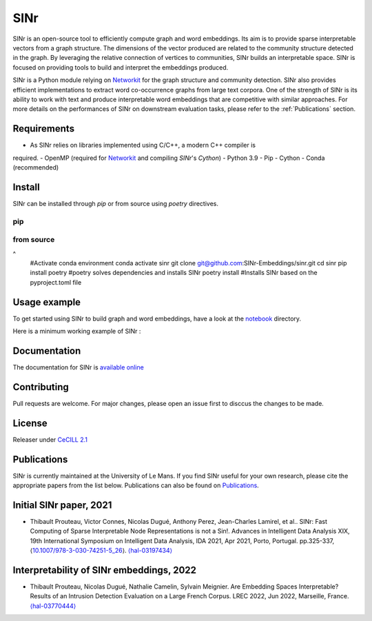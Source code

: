 .. _Networkit: https://networkit.github.io


==============================
SINr
==============================

SINr is an open-source tool to efficiently compute graph and word embeddings.
Its aim is to provide sparse interpretable vectors from a graph structure.
The dimensions of the vector produced are related to the community structure
detected in the graph. By leveraging the relative connection of vertices to 
communities, SINr builds an interpretable space. SINr is focused on providing
tools to build and interpret the embeddings produced.

SINr is a Python module relying on `Networkit`_ 
for the graph structure and community detection. SINr also provides efficient
implementations to extract word co-occurrence graphs from large text corpora.
One of the strength of SINr is its ability to work with text and produce 
interpretable word embeddings that are competitive with similar approaches.
For more details on the performances of SINr on downstream evaluation tasks,
please refer to the :ref:`Publications` section.



Requirements
------------

- As SINr relies on libraries implemented using C/C++, a modern C++ compiler is 
required.
- OpenMP (required for `Networkit`_ and compiling `SINr`'s `Cython`)
- Python 3.9
- Pip
- Cython
- Conda (recommended)

Install
-------

SINr can be installed through `pip` or from source using `poetry` directives.

pip
^^^^^^^
..  code-block:: zsh
    #Activate conda environment
    conda activate sinr
    pip install sinr


from source
^^^^^^^^^^^
..  code-block:: zsh
^
    #Activate conda environment
    conda activate sinr
    git clone git@github.com:SINr-Embeddings/sinr.git
    cd sinr
    pip install poetry #poetry solves dependencies and installs SINr
    poetry install #Installs SINr based on the pyproject.toml file


Usage example
---------

To get started using SINr to build graph and word embeddings, have a look at the
`notebook <https://github.com/SINr-Embeddings/sinr/tree/main/notebooks>`_ 
directory.

Here is a minimum working example of SINr :

.. code-block:: python
    import urllib
    import io
    import gzip
    import networkit as nk
    import sinr.graph_embeddings as ge


    url = "https://snap.stanford.edu/data/wiki-Vote.txt.gz"
    graph_file = "wikipedia-votes.txt"
    # Read a graph from SNAP
    sock = urllib.request.urlopen(url)  # open URL
    s = io.BytesIO(sock.read())  # read into BytesIO "file"
    sock.close()
    with gzip.open(s, "rt") as f_in:
        with open(graph_file, "wt") as f_out:
            f_out.writelines(f_in.readlines())
    # Initialize a networkit.Graph object from SNAP graph
    G = nk.readGraph(graph_file, nk.Format.SNAP)

    # Build a SINr model and extract embeddings
    model = ge.SINr.load_from_graph(G)
    model.run(algo=nk.community.PLM())
    embeddings = model.get_nr()
    print(embeddings)

    code


Documentation
-------------

The documentation for SINr is `available online <https://sinr-embeddings.github.io/sinr/_build/html/index.html>`_

Contributing
------------

Pull requests are welcome. For major changes, please open an issue first to disccus the changes to be made.


License
-------

Releaser under `CeCILL 2.1 <https://cecill.info/>`_

Publications
------------

SINr is currently maintained at the University of Le Mans. If you find SINr useful
for your own research, please cite the appropriate papers from the list below. 
Publications can also be found on `Publications <https://sinr-embeddings.github.io/sinr/_build/html/publications.html>`_.

Initial SINr paper, 2021
------------------------

- Thibault Prouteau, Victor Connes, Nicolas Dugué, Anthony Perez, Jean-Charles Lamirel, et al.. SINr: Fast Computing of Sparse Interpretable Node Representations is not a Sin!. Advances in Intelligent Data Analysis XIX, 19th International Symposium on Intelligent Data Analysis, IDA 2021, Apr 2021, Porto, Portugal. pp.325-337, ⟨`10.1007/978-3-030-74251-5_26 <https://dx.doi.org/10.1007/978-3-030-74251-5_26>`_⟩. `⟨hal-03197434⟩ <https://hal.science/hal-03197434>`_

Interpretability of SINr embeddings, 2022
-----------------------------------------

- Thibault Prouteau, Nicolas Dugué, Nathalie Camelin, Sylvain Meignier. Are Embedding Spaces Interpretable? Results of an Intrusion Detection Evaluation on a Large French Corpus. LREC 2022, Jun 2022, Marseille, France. `⟨hal-03770444⟩ <https://hal.science/hal-03770444>`_

